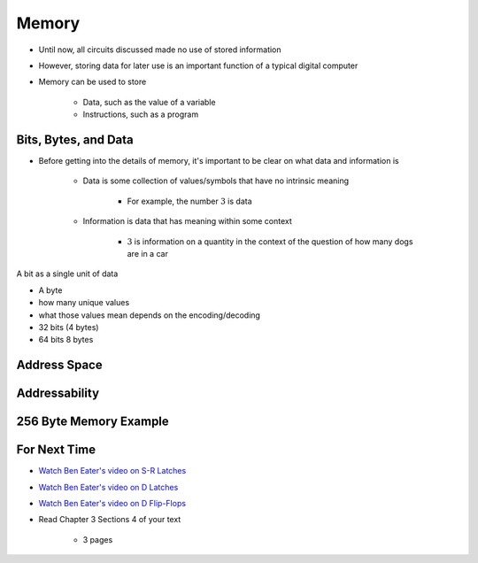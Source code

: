 ******
Memory
******

* Until now, all circuits discussed made no use of stored information
* However, storing data for later use is an important function of a typical digital computer
* Memory can be used to store

    * Data, such as the value of a variable
    * Instructions, such as a program



Bits, Bytes, and Data
=====================

* Before getting into the details of memory, it's important to be clear on what data and information is

    * Data is some collection of values/symbols that have no intrinsic meaning

        * For example, the number :math:`3` is data

    * Information is data that has meaning within some context

        * :math:`3` is information on a quantity in the context of the question of how many dogs are in a car




A bit as a single unit of data

- A byte
- how many unique values
- what those values mean depends on the encoding/decoding

- 32 bits (4 bytes)
- 64 bits 8 bytes




Address Space
=============



Addressability
==============



256 Byte Memory Example
=======================



For Next Time
=============

* `Watch Ben Eater's video on S-R Latches <https://www.youtube.com/watch?v=KM0DdEaY5sY>`_
* `Watch Ben Eater's video on D Latches <https://www.youtube.com/watch?v=peCh_859q7Q>`_
* `Watch Ben Eater's video on D Flip-Flops <https://www.youtube.com/watch?v=YW-_GkUguMM>`_
* Read Chapter 3 Sections 4 of your text

    * 3 pages